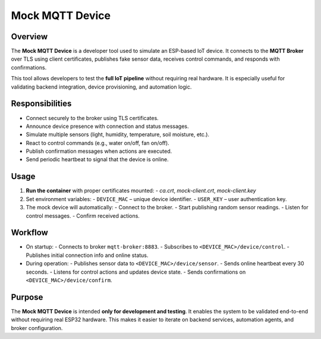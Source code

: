 Mock MQTT Device
================

Overview
--------

The **Mock MQTT Device** is a developer tool used to simulate an ESP-based IoT device.
It connects to the **MQTT Broker** over TLS using client certificates, publishes fake sensor data,
receives control commands, and responds with confirmations.

This tool allows developers to test the **full IoT pipeline** without requiring real hardware.
It is especially useful for validating backend integration, device provisioning,
and automation logic.

Responsibilities
----------------

- Connect securely to the broker using TLS certificates.
- Announce device presence with connection and status messages.
- Simulate multiple sensors (light, humidity, temperature, soil moisture, etc.).
- React to control commands (e.g., water on/off, fan on/off).
- Publish confirmation messages when actions are executed.
- Send periodic heartbeat to signal that the device is online.

Usage
-----

1. **Run the container** with proper certificates mounted:
   - `ca.crt`, `mock-client.crt`, `mock-client.key`
2. Set environment variables:
   - ``DEVICE_MAC`` – unique device identifier.
   - ``USER_KEY`` – user authentication key.
3. The mock device will automatically:
   - Connect to the broker.
   - Start publishing random sensor readings.
   - Listen for control messages.
   - Confirm received actions.

Workflow
--------

- On startup:
  - Connects to broker ``mqtt-broker:8883``.
  - Subscribes to ``<DEVICE_MAC>/device/control``.
  - Publishes initial connection info and online status.

- During operation:
  - Publishes sensor data to ``<DEVICE_MAC>/device/sensor``.
  - Sends online heartbeat every 30 seconds.
  - Listens for control actions and updates device state.
  - Sends confirmations on ``<DEVICE_MAC>/device/confirm``.

Purpose
-------

The **Mock MQTT Device** is intended **only for development and testing**.
It enables the system to be validated end-to-end without requiring real ESP32 hardware.
This makes it easier to iterate on backend services, automation agents,
and broker configuration.

